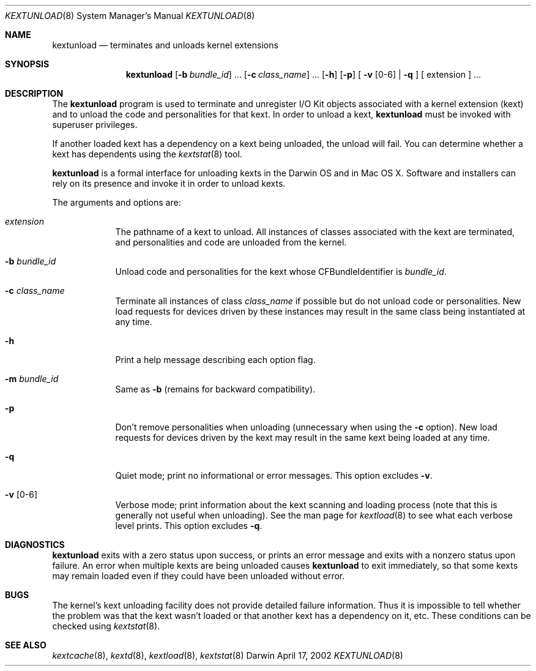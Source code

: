 .Dd April 17, 2002 
.Dt KEXTUNLOAD 8
.Os Darwin
.Sh NAME
.Nm kextunload
.Nd terminates and unloads kernel extensions
.Sh SYNOPSIS
.Nm
.Op Fl b Ar bundle_id
\&.\|.\|.
.Op Fl c Ar class_name
\&.\|.\|.
.Op Fl h
.Op Fl p
[
.Fl v Op 0-6
|
.Fl q
]
[
extension
]
\&.\|.\|.
.Sh DESCRIPTION
The
.Nm
program is used to terminate and unregister I/O Kit objects
associated with a kernel extension (kext)
and to unload the code and personalities for that kext.
In order to unload a kext,
.Nm
must be invoked with superuser privileges.
.Pp
If another loaded kext has a dependency on a kext being unloaded,
the unload will fail.
You can determine whether a kext has dependents using the
.Xr kextstat 8
tool.
.Pp
.Nm
is a formal interface for unloading kexts in the Darwin OS and
in Mac OS X.
Software and installers can rely on its presence
and invoke it in order to unload kexts.
.Pp
The arguments and options are:
.Bl -tag -width -indent
.It Ar extension
The pathname of a kext to unload.
All instances of classes associated with the kext are terminated,
and personalities and code are unloaded from the kernel.
.It Fl b Ar bundle_id
Unload code and personalities for the kext
whose CFBundleIdentifier is
.Ar bundle_id .
.It Fl c Ar class_name
Terminate all instances of class
.Ar class_name
if possible but do not unload code or personalities.
New load requests for devices driven by these instances
may result in the same class being instantiated at any time.
.It Fl h
Print a help message describing each option flag.
.It Fl m Ar bundle_id
Same as
.Fl b
(remains for backward compatibility).
.It Fl p
Don't remove personalities when unloading
(unnecessary when using the
.Fl c
option).
New load requests for devices driven by the kext
may result in the same kext being loaded at any time.
.It Fl q
Quiet mode; print no informational or error messages.
This option excludes
.Fl v .
.It Fl v Op 0-6
Verbose mode; print information about the kext scanning and loading
process (note that this is generally not useful when unloading).
See the man page for
.Xr kextload 8
to see what each verbose level prints.
This option excludes
.Fl q .
.El
.Sh DIAGNOSTICS
.Nm
exits with a zero status upon success,
or prints an error message and exits with a nonzero status upon failure.
An error when multiple kexts are being unloaded causes
.Nm
to exit immediately, so that some kexts may remain loaded
even if they could have been unloaded without error.
.Sh BUGS
The kernel's kext unloading facility does not provide detailed failure
information.  Thus it is impossible to tell whether the problem was that
the kext wasn't loaded or that another kext has a dependency on it, etc.
These conditions can be checked using
.Xr kextstat 8 .
.Sh SEE ALSO
.Xr kextcache 8 ,
.Xr kextd 8 ,
.Xr kextload 8 ,
.Xr kextstat 8
